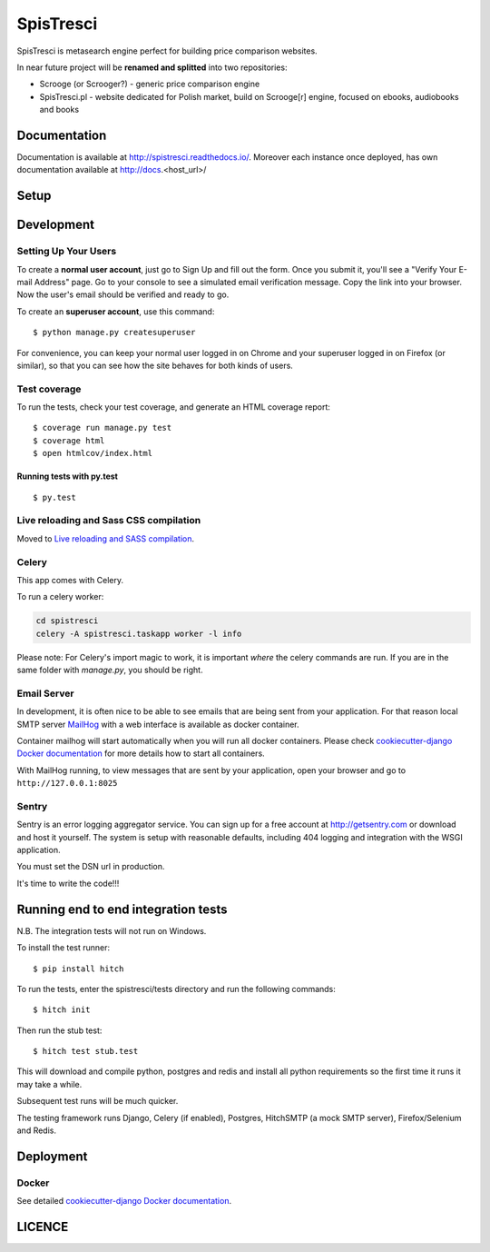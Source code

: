 SpisTresci
==============================
.. image:: https://img.shields.io/github/license/mashape/apistatus.svg?maxAge=2592000?style=plastic   :target: https://github.com/SpisTresci/SpisTresci

.. image:: https://travis-ci.org/SpisTresci/SpisTresci.svg?branch=master
     :target: https://travis-ci.org/SpisTresci/SpisTresci?branch=master
     :alt: Build Status

.. image:: https://readthedocs.org/projects/spistresci/badge/?version=latest
     :target: http://spistresci.readthedocs.io/en/latest/?badge=latest
     :alt: Documentation Status

.. image:: https://badges.gitter.im/Join Chat.svg
   :target: https://gitter.im/SpisTresci/SpisTresci?utm_source=badge&utm_medium=badge&utm_campaign=pr-badge&utm_content=badge

SpisTresci is metasearch engine perfect for building price comparison websites. 

In near future project will be **renamed and splitted** into two repositories: 

- Scrooge (or Scrooger?) - generic price comparison engine
- SpisTresci.pl - website dedicated for Polish market, build on Scrooge[r] engine, focused on ebooks, audiobooks and books


Documentation
-------------

Documentation is available at http://spistresci.readthedocs.io/. Moreover each instance once deployed, has own documentation available at http://docs.<host_url>/


Setup
-----

..


Development
-----------

Setting Up Your Users
^^^^^^^^^^^^^^^^^^^^^

To create a **normal user account**, just go to Sign Up and fill out the form. Once you submit it, you'll see a "Verify Your E-mail Address" page. Go to your console to see a simulated email verification message. Copy the link into your browser. Now the user's email should be verified and ready to go.

To create an **superuser account**, use this command::

    $ python manage.py createsuperuser

For convenience, you can keep your normal user logged in on Chrome and your superuser logged in on Firefox (or similar), so that you can see how the site behaves for both kinds of users.

Test coverage
^^^^^^^^^^^^^

To run the tests, check your test coverage, and generate an HTML coverage report::

    $ coverage run manage.py test
    $ coverage html
    $ open htmlcov/index.html

Running tests with py.test
~~~~~~~~~~~~~~~~~~~~~~~~~~~

::

  $ py.test

Live reloading and Sass CSS compilation
^^^^^^^^^^^^^^^^^^^^^^^^^^^^^^^^^^^^^^^

Moved to `Live reloading and SASS compilation`_.

.. _`Live reloading and SASS compilation`: http://cookiecutter-django.readthedocs.org/en/latest/live-reloading-and-sass-compilation.html



Celery
^^^^^^

This app comes with Celery.

To run a celery worker:

.. code-block:: bash

    cd spistresci
    celery -A spistresci.taskapp worker -l info

Please note: For Celery's import magic to work, it is important *where* the celery commands are run. If you are in the same folder with *manage.py*, you should be right.





Email Server
^^^^^^^^^^^^

In development, it is often nice to be able to see emails that are being sent from your application. For that reason local SMTP server `MailHog`_ with a web interface is available as docker container.

.. _mailhog: https://github.com/mailhog/MailHog

Container mailhog will start automatically when you will run all docker containers.
Please check `cookiecutter-django Docker documentation`_ for more details how to start all containers.

With MailHog running, to view messages that are sent by your application, open your browser and go to ``http://127.0.0.1:8025``




Sentry
^^^^^^

Sentry is an error logging aggregator service. You can sign up for a free account at http://getsentry.com or download and host it yourself.
The system is setup with reasonable defaults, including 404 logging and integration with the WSGI application.

You must set the DSN url in production.



It's time to write the code!!!


Running end to end integration tests
------------------------------------

N.B. The integration tests will not run on Windows.

To install the test runner::

  $ pip install hitch

To run the tests, enter the spistresci/tests directory and run the following commands::

  $ hitch init

Then run the stub test::

  $ hitch test stub.test

This will download and compile python, postgres and redis and install all python requirements so the first time it runs it may take a while.

Subsequent test runs will be much quicker.

The testing framework runs Django, Celery (if enabled), Postgres, HitchSMTP (a mock SMTP server), Firefox/Selenium and Redis.


Deployment
----------

Docker
^^^^^^

See detailed `cookiecutter-django Docker documentation`_.

.. _`cookiecutter-django Docker documentation`: http://cookiecutter-django.readthedocs.org/en/latest/deployment-with-docker.html


LICENCE
-------
